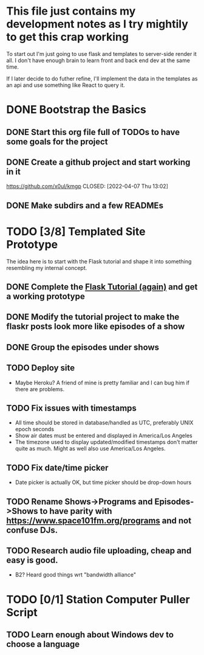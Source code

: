 * This file just contains my development notes as I try mightily to get this crap working
  To start out I'm just going to use flask and templates to
  server-side render it all. I don't have enough brain to learn front
  and back end dev at the same time.

  If I later decide to do futher refine, I'll implement the data in
  the templates as an api and use something like React to query it.

* DONE Bootstrap the Basics
  CLOSED: [2022-04-07 Thu 16:45]
** DONE Start this org file full of TODOs to have some goals for the project
   CLOSED: [2022-04-07 Thu 16:45]
** DONE Create a github project and start working in it
   https://github.com/x0ul/kmgp
   CLOSED: [2022-04-07 Thu 13:02]
** DONE Make subdirs and a few READMEs
   CLOSED: [2022-04-07 Thu 16:44]
* TODO [3/8] Templated Site Prototype
  The idea here is to start with the Flask tutorial and shape it into
  something resembling my internal concept.
** DONE Complete the [[https://flask.palletsprojects.com/en/2.1.x/tutorial/][Flask Tutorial (again)]] and get a working prototype
   CLOSED: [2022-04-07 Thu 16:44]
** DONE Modify the tutorial project to make the flaskr posts look more like episodes of a show
   CLOSED: [2022-04-21 Thu 09:52]
** DONE Group the episodes under shows
   CLOSED: [2022-04-21 Thu 09:52]
** TODO Deploy site
   - Maybe Heroku? A friend of mine is pretty familiar and I can bug him if there are problems.
** TODO Fix issues with timestamps
   - All time should be stored in database/handled as UTC, preferably UNIX epoch seconds
   - Show air dates must be entered and displayed in America/Los Angeles
   - The timezone used to display updated/modified timestamps don't matter quite as much. Might as well also use America/Los Angeles.
** TODO Fix date/time picker
   - Date picker is actually OK, but time picker should be drop-down hours
** TODO Rename Shows->Programs and Episodes->Shows to have parity with https://www.space101fm.org/programs and not confuse DJs.
** TODO Research audio file uploading, cheap and easy is good.
   - B2? Heard good things wrt "bandwidth alliance"

* TODO [0/1] Station Computer Puller Script
** TODO Learn enough about Windows dev to choose a language
